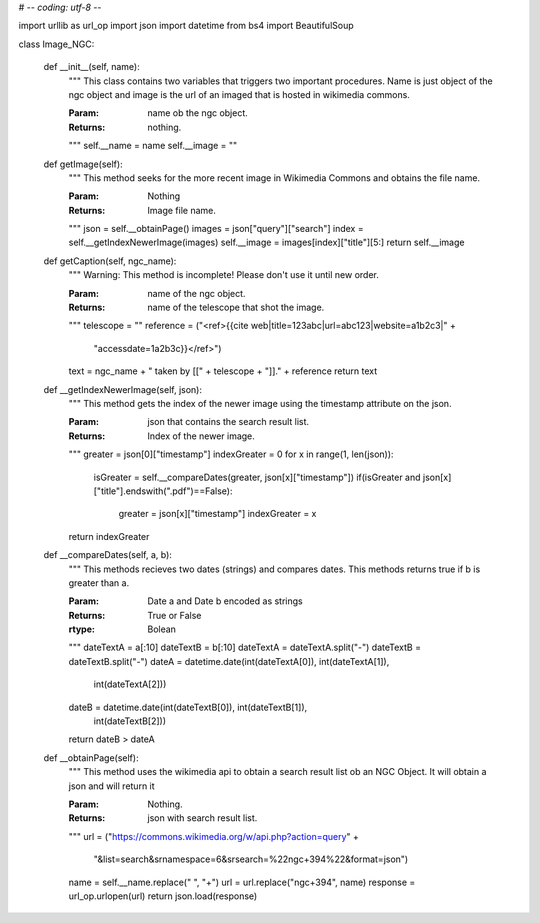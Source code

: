 # -*- coding: utf-8 -*-

import urllib as url_op
import json
import datetime
from bs4 import BeautifulSoup

class Image_NGC:

	def __init__(self, name):
		"""
		This class contains two variables that triggers two important
		procedures. Name is just object of the ngc object and image is the
		url of an imaged that is hosted in wikimedia commons.

		:Param: name ob the ngc object.
		:Returns: nothing.
		"""
		self.__name = name
		self.__image = ""

	def getImage(self):
		"""
		This method seeks for the more recent image in Wikimedia Commons
		and obtains the file name.

		
		:Param: Nothing
		:Returns: Image file name.
		"""
		json = self.__obtainPage()
		images = json["query"]["search"]
		index = self.__getIndexNewerImage(images)
		self.__image = images[index]["title"][5:]
		return self.__image



	def getCaption(self, ngc_name):
		"""
		Warning: This method is incomplete! Please don't use it until new
		order.

		:Param: name of the ngc object.
		:Returns: name of the telescope that shot the image.
		"""
		telescope = ""
		reference = ("<ref>{{cite web|title=123abc|url=abc123|website=a1b2c3|" +
			"accessdate=1a2b3c}}</ref>")
		text = ngc_name + " taken by [[" + telescope + "]]." + reference
		return text



	def __getIndexNewerImage(self, json):
		"""
		This method gets the index of the newer image using the
		timestamp attribute on the json.

		
		:Param: json that contains the search result list.
		:Returns: Index of the newer image.
		"""
		greater = json[0]["timestamp"]
		indexGreater = 0
		for x in range(1, len(json)):
			isGreater = self.__compareDates(greater, json[x]["timestamp"])
			if(isGreater and json[x]["title"].endswith(".pdf")==False):
				greater = json[x]["timestamp"]
				indexGreater = x
		return indexGreater




	def __compareDates(self, a, b):
		"""
		This methods recieves two dates (strings) and compares dates.
		This methods returns true if b is greater than a.

		
		:Param: Date a and Date b encoded as strings
		:Returns: True or False
		:rtype: Bolean
		"""
		dateTextA = a[:10]
		dateTextB = b[:10]
		dateTextA = dateTextA.split("-")
		dateTextB = dateTextB.split("-")
		dateA = datetime.date(int(dateTextA[0]), int(dateTextA[1]),
		 		int(dateTextA[2]))
		dateB = datetime.date(int(dateTextB[0]), int(dateTextB[1]),
				int(dateTextB[2]))
		return dateB > dateA



	def __obtainPage(self):
		"""
		This method uses the wikimedia api to obtain a search result list
		ob an NGC Object. It will obtain a json and will return it

		
		:Param: Nothing.
		:Returns: json with search result list.
		"""
		url = ("https://commons.wikimedia.org/w/api.php?action=query" +
			"&list=search&srnamespace=6&srsearch=%22ngc+394%22&format=json")
		name = self.__name.replace(" ", "+")
		url = url.replace("ngc+394", name)
		response = url_op.urlopen(url)
		return json.load(response)